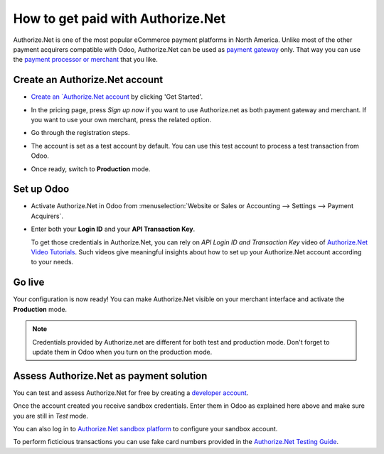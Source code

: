 ==================================
How to get paid with Authorize.Net
==================================

Authorize.Net is one of the most popular eCommerce payment platforms in North America.
Unlike most of the other payment acquirers compatible with Odoo, 
Authorize.Net can be used as `payment gateway <https://www.authorize.net/solutions/merchantsolutions/pricing/?p=gwo>`__ only.
That way you can use the `payment processor or merchant <https://www.authorize.net/partners/resellerprogram/processorlist/>`__ that you like.


Create an Authorize.Net account
===============================
* `Create an `Authorize.Net account <https://www.authorize.net>`__ 
  by clicking 'Get Started'.
* In the pricing page, press *Sign up now* if you want to use Authorize.net as
  both payment gateway and merchant. If you want to use your own merchant, press
  the related option.

  .. image:: media/authorize01.png
    :align: center

* Go through the registration steps. 
* The account is set as a test account by default. You can use this test
  account to process a test transaction from Odoo.
* Once ready, switch to **Production** mode. 


Set up Odoo
===========
* Activate Authorize.Net in Odoo from :menuselection:`Website or Sales or Accounting 
  --> Settings --> Payment Acquirers`.
* Enter both your **Login ID** 
  and your **API Transaction Key**. 

  .. image:: media/authorize02.png
    :align: center

  To get those credentials in Authorize.Net, you can rely on
  *API Login ID and Transaction Key* video of 
  `Authorize.Net Video Tutorials <https://www.authorize.net/videos/>`__.
  Such videos give meaningful insights about how to set up your
  Authorize.Net account according to your needs.


Go live
=======
Your configuration is now ready! 
You can make Authorize.Net visible on your merchant interface
and activate the **Production** mode.

.. image:: media/paypal_live.png
    :align: center

.. note:: Credentials provided by Authorize.net are different for both
   test and production mode. Don't forget to update them in Odoo when you
   turn on the production mode.


Assess Authorize.Net as payment solution
========================================
You can test and assess Authorize.Net for free by creating a `developer account <https://developer.authorize.net>`__.

Once the account created you receive sandbox credentials.
Enter them in Odoo as explained here above and make sure 
you are still in *Test* mode.

You can also log in to `Authorize.Net sandbox platform <https://sandbox.authorize.net/>`__
to configure your sandbox account.

To perform ficticious transactions you can use fake card numbers
provided in the `Authorize.Net Testing Guide <https://developer.authorize.net/hello_world/testing_guide/>`__. 

.. seealso::

  * :doc:`payment`
  * :doc:`payment_acquirer`
